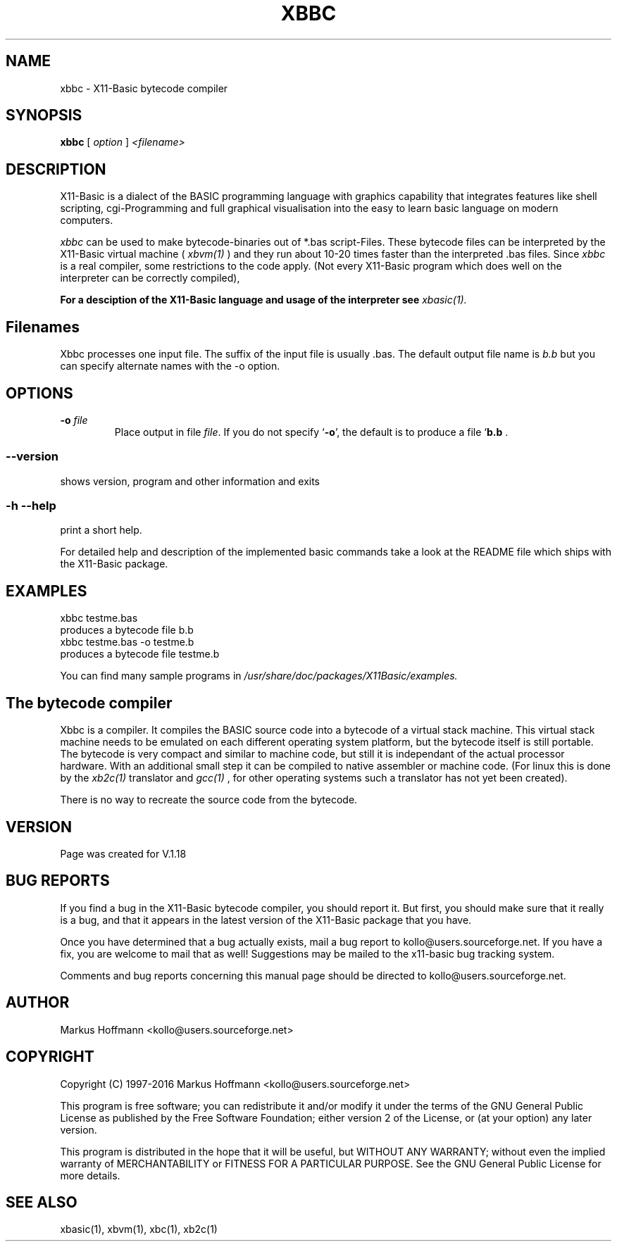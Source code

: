 .TH XBBC 1 09-Aug-2015 "Version 1.24" "X11-Basic bytecode compiler"
.SH NAME
xbbc \- X11-Basic bytecode compiler 
.SH SYNOPSIS
.B xbbc
.RI "[ " option " ] " <filename>

.SH DESCRIPTION

X11-Basic is a dialect of the BASIC programming language with graphics
capability that integrates features like shell scripting, cgi-Programming and 
full graphical visualisation into the easy to learn basic language on modern 
computers.

.IR xbbc
can be used to make bytecode-binaries out of *.bas script-Files. These bytecode 
files can be interpreted by the X11-Basic virtual machine (
.I xbvm(1)
) and they run about 10-20 times faster than the interpreted .bas files. Since 
.I xbbc
is a real compiler, some restrictions to the code apply. (Not every X11-Basic 
program which does well on the interpreter can be correctly compiled),

.B For a desciption of the X11-Basic language and usage of the interpreter see
.I xbasic(1).

.SH Filenames

Xbbc processes one input file. The suffix of the input file is usually .bas.
The default output file name is 
.I b.b
but you can specify alternate names with the -o option.
.SH OPTIONS
.TP
.BI "\-o " file
Place output in file \c
.I file\c
\&. 
If you do not specify `\|\c
.B \-o\c
\&\|', the default is to produce a file `\|\c
.B b.b\c
 .
.SS \--version
shows version, program and other information and exits
.SS -h --help
print a short help.

For detailed help and description of the implemented basic commands take a look
at the README file which ships with the X11-Basic package.


.SH EXAMPLES
.nf
xbbc testme.bas
 produces a bytecode file b.b
xbbc testme.bas -o testme.b 
 produces a bytecode file testme.b
.fi

You can find many sample programs in 
.I /usr/share/doc/packages/X11Basic/examples.
.SH The bytecode compiler

Xbbc is a compiler. It compiles the BASIC source code into a bytecode of a
virtual stack machine. This virtual stack machine needs to be emulated on each
different operating system platform, but the bytecode itself is still portable.
The bytecode is very compact and similar to machine code, but still it is
independant of the actual processor hardware. With an additional small step it
can be compiled to native assembler or machine code. (For linux this is done by
the 
.I xb2c(1) 
translator and 
.I gcc(1)
, for other operating systems such a translator has not yet been created).

There is no way to recreate the source code from the bytecode. 

.SH VERSION
Page was created for V.1.18

.SH BUG REPORTS  

If you find a bug in the X11-Basic bytecode compiler, you should report it. But
first, you should make sure that it really is a bug, and that it appears in the
latest version of the X11-Basic package that you have.

Once you have determined that a bug actually exists, mail a bug report to
kollo@users.sourceforge.net. If you have a fix, you are welcome to mail that as
well! Suggestions may be mailed to the x11-basic bug tracking system.

Comments and bug reports concerning this manual page should be directed to
kollo@users.sourceforge.net.

.SH AUTHOR
Markus Hoffmann <kollo@users.sourceforge.net>

.SH COPYRIGHT
Copyright (C) 1997-2016 Markus Hoffmann <kollo@users.sourceforge.net>

This program is free software; you can redistribute it and/or modify it under
the terms of the GNU General Public License as published by the Free Software
Foundation; either version 2 of the License, or (at your option) any later
version.

This program is distributed in the hope that it will be useful, but WITHOUT ANY
WARRANTY; without even the implied warranty of MERCHANTABILITY or FITNESS FOR A
PARTICULAR PURPOSE. See the GNU General Public License for more details.

.SH SEE ALSO
xbasic(1), xbvm(1), xbc(1), xb2c(1)
